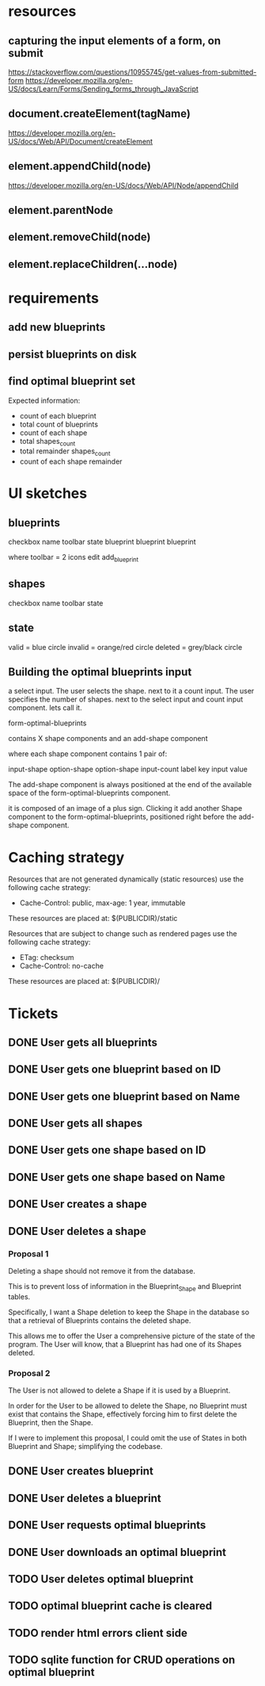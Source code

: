 * resources
** capturing the input elements of a form, on submit
https://stackoverflow.com/questions/10955745/get-values-from-submitted-form
https://developer.mozilla.org/en-US/docs/Learn/Forms/Sending_forms_through_JavaScript
** document.createElement(tagName)
https://developer.mozilla.org/en-US/docs/Web/API/Document/createElement
** element.appendChild(node)
https://developer.mozilla.org/en-US/docs/Web/API/Node/appendChild
** element.parentNode
** element.removeChild(node)
** element.replaceChildren(...node)
* requirements
** add new blueprints
** persist blueprints on disk
** find optimal blueprint set

Expected information:

- count of each blueprint
- total count of blueprints
- count of each shape
- total shapes_count
- total remainder shapes_count
- count of each shape remainder

* UI sketches
** blueprints

checkbox name toolbar state
  blueprint blueprint blueprint

where toolbar = 2 icons
edit add_blueprint

** shapes

checkbox name toolbar state

** state

valid = blue circle
invalid = orange/red circle
deleted = grey/black circle

** Building the optimal blueprints input

a select input. The user selects the shape.
next to it a count input. The user specifies the number of shapes.
next to the select input and count input component. lets call it.

form-optimal-blueprints

contains X shape components and an add-shape component

where each shape component contains 1 pair of:

input-shape
   option-shape
   option-shape
input-count
   label key
   input value


The add-shape component is always positioned at the end of the
available space of the form-optimal-blueprints component.

it is composed of an image of a plus sign.
Clicking it add another Shape component to the
form-optimal-blueprints, positioned right before the add-shape component.

* Caching strategy
Resources that are not generated dynamically (static resources) use
the following cache strategy:

- Cache-Control: public, max-age: 1 year, immutable

These resources are placed at: $(PUBLICDIR)/static

Resources that are subject to change such as rendered pages use the
following cache strategy:

- ETag: checksum
- Cache-Control: no-cache

These resources are placed at: $(PUBLICDIR)/

* Tickets
** DONE User gets all blueprints
** DONE User gets one blueprint based on ID
** DONE User gets one blueprint based on Name
** DONE User gets all shapes
** DONE User gets one shape based on ID
** DONE User gets one shape based on Name
** DONE User creates a shape
** DONE User deletes a shape
*** Proposal 1
Deleting a shape should not remove it from the database.

This is to prevent loss of information in the Blueprint_Shape and
Blueprint tables.

Specifically, I want a Shape deletion to keep the Shape in the
database so that a retrieval of Blueprints contains the deleted shape.

This allows me to offer the User a comprehensive picture of the state
of the program. The User will know, that a Blueprint has had one of
its Shapes deleted.
*** Proposal 2

The User is not allowed to delete a Shape if it is used by a
Blueprint.

In order for the User to be allowed to delete the Shape, no Blueprint
must exist that contains the Shape, effectively forcing him to first
delete the Blueprint, then the Shape.

If I were to implement this proposal, I could omit the use of States
in both Blueprint and Shape; simplifying the codebase.

** DONE User creates blueprint
** DONE User deletes a blueprint
** DONE User requests optimal blueprints
** DONE User downloads an optimal blueprint
** TODO User deletes optimal blueprint
** TODO optimal blueprint cache is cleared
** TODO render html errors client side
** TODO sqlite function for CRUD operations on optimal blueprint
